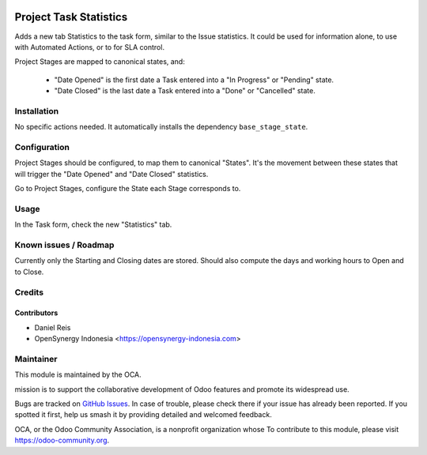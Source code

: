 .. image:: https://img.shields.io/badge/licence-AGPL--3-blue.svg
   :target: http://www.gnu.org/licenses/agpl-3.0-standalone.html
   :alt: License: AGPL-3

=======================
Project Task Statistics
=======================

Adds a new tab Statistics to the task form, similar to the Issue statistics.
It could be used for information alone, to use with Automated Actions, or to
for SLA control.

Project Stages are mapped to canonical states, and:

  * "Date Opened" is the first date a Task entered into a "In Progress" or "Pending" state.
  * "Date Closed" is the last date a Task entered into a "Done" or "Cancelled" state.

Installation
============

No specific actions needed.
It automatically installs the dependency ``base_stage_state``.

Configuration
=============

Project Stages should be configured, to map them to canonical "States".
It's the movement between these states that will trigger the "Date Opened"
and "Date Closed" statistics.

Go to Project Stages, configure the State each Stage corresponds to.

Usage
=====

In the Task form, check the new "Statistics" tab.

.. image:: https://odoo-community.org/website/image/ir.attachment/5784_f2813bd/datas
   :alt: Try me on Runbot
   :target: https://runbot.odoo-community.org/runbot/140/8.0

Known issues / Roadmap
======================

Currently only the Starting and Closing dates are stored.
Should also compute the days and working hours to Open and to Close.

Credits
=======

Contributors
------------

* Daniel Reis
* OpenSynergy Indonesia <https://opensynergy-indonesia.com>


Maintainer
===========

.. image:: https://odoo-community.org/logo.png
   :alt: Odoo Community Association
   :target: https://odoo-community.org

This module is maintained by the OCA.

mission is to support the collaborative development of Odoo features and
promote its widespread use.

Bugs are tracked on `GitHub Issues
<https://github.com/OCA/project/issues>`_. In case of trouble, please
check there if your issue has already been reported. If you spotted it first,
help us smash it by providing detailed and welcomed feedback.

OCA, or the Odoo Community Association, is a nonprofit organization whose
To contribute to this module, please visit https://odoo-community.org.
